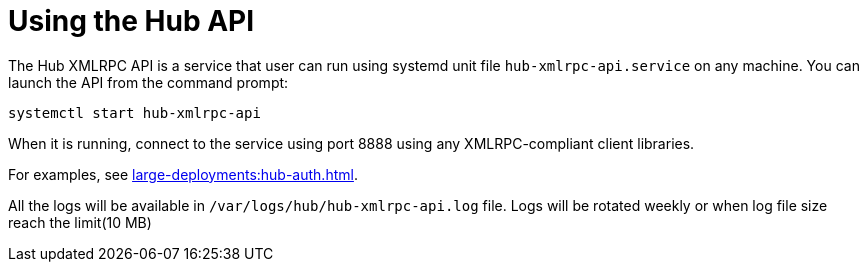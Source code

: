 [[lsd-hub-api]]
= Using the Hub API


The Hub XMLRPC API is a service that user can run using systemd unit file `hub-xmlrpc-api.service` on any machine.
You can launch the API from the command prompt:

----
systemctl start hub-xmlrpc-api
----

When it is running, connect to the service using port 8888 using any XMLRPC-compliant client libraries.

For examples, see xref:large-deployments:hub-auth.adoc[].

All the logs will be available in `/var/logs/hub/hub-xmlrpc-api.log` file. Logs will be rotated weekly or when log file size reach the limit(10 MB)
